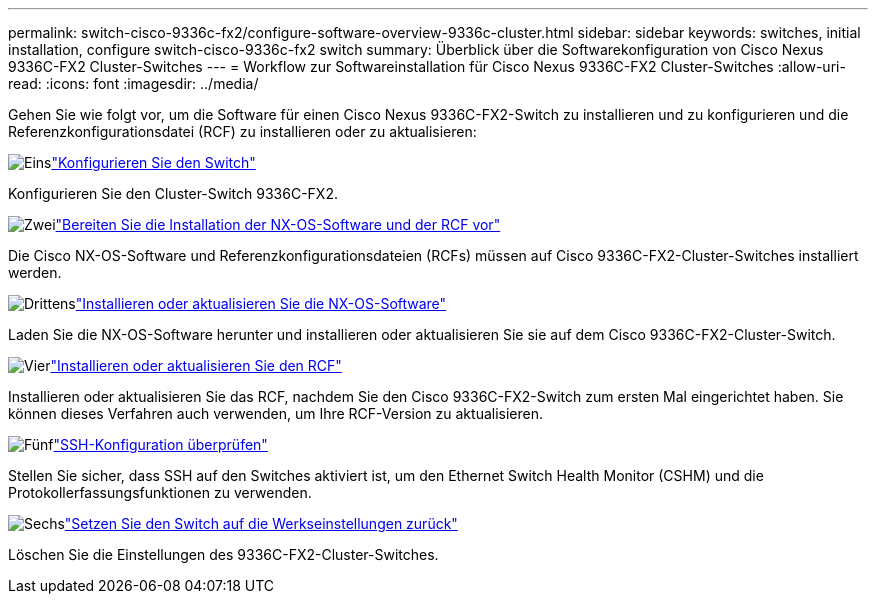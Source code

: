 ---
permalink: switch-cisco-9336c-fx2/configure-software-overview-9336c-cluster.html 
sidebar: sidebar 
keywords: switches, initial installation, configure switch-cisco-9336c-fx2 switch 
summary: Überblick über die Softwarekonfiguration von Cisco Nexus 9336C-FX2 Cluster-Switches 
---
= Workflow zur Softwareinstallation für Cisco Nexus 9336C-FX2 Cluster-Switches
:allow-uri-read: 
:icons: font
:imagesdir: ../media/


[role="lead"]
Gehen Sie wie folgt vor, um die Software für einen Cisco Nexus 9336C-FX2-Switch zu installieren und zu konfigurieren und die Referenzkonfigurationsdatei (RCF) zu installieren oder zu aktualisieren:

.image:https://raw.githubusercontent.com/NetAppDocs/common/main/media/number-1.png["Eins"]link:setup-switch-9336c-cluster.html["Konfigurieren Sie den Switch"]
[role="quick-margin-para"]
Konfigurieren Sie den Cluster-Switch 9336C-FX2.

.image:https://raw.githubusercontent.com/NetAppDocs/common/main/media/number-2.png["Zwei"]link:install-nxos-overview-9336c-cluster.html["Bereiten Sie die Installation der NX-OS-Software und der RCF vor"]
[role="quick-margin-para"]
Die Cisco NX-OS-Software und Referenzkonfigurationsdateien (RCFs) müssen auf Cisco 9336C-FX2-Cluster-Switches installiert werden.

.image:https://raw.githubusercontent.com/NetAppDocs/common/main/media/number-3.png["Drittens"]link:install-nxos-software-9336c-cluster.html["Installieren oder aktualisieren Sie die NX-OS-Software"]
[role="quick-margin-para"]
Laden Sie die NX-OS-Software herunter und installieren oder aktualisieren Sie sie auf dem Cisco 9336C-FX2-Cluster-Switch.

.image:https://raw.githubusercontent.com/NetAppDocs/common/main/media/number-4.png["Vier"]link:install-upgrade-rcf-overview-cluster.html["Installieren oder aktualisieren Sie den RCF"]
[role="quick-margin-para"]
Installieren oder aktualisieren Sie das RCF, nachdem Sie den Cisco 9336C-FX2-Switch zum ersten Mal eingerichtet haben.  Sie können dieses Verfahren auch verwenden, um Ihre RCF-Version zu aktualisieren.

.image:https://raw.githubusercontent.com/NetAppDocs/common/main/media/number-5.png["Fünf"]link:configure-ssh-keys.html["SSH-Konfiguration überprüfen"]
[role="quick-margin-para"]
Stellen Sie sicher, dass SSH auf den Switches aktiviert ist, um den Ethernet Switch Health Monitor (CSHM) und die Protokollerfassungsfunktionen zu verwenden.

.image:https://raw.githubusercontent.com/NetAppDocs/common/main/media/number-6.png["Sechs"]link:reset-switch-9336c.html["Setzen Sie den Switch auf die Werkseinstellungen zurück"]
[role="quick-margin-para"]
Löschen Sie die Einstellungen des 9336C-FX2-Cluster-Switches.
